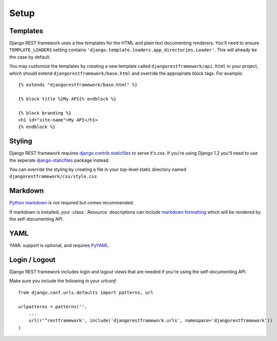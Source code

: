 .. _setup:

Setup
=====

Templates
---------

Django REST framework uses a few templates for the HTML and plain text
documenting renderers.  You'll need to ensure ``TEMPLATE_LOADERS`` setting
contains ``'django.template.loaders.app_directories.Loader'``.
This will already be the case by default.

You may customize the templates by creating a new template called
``djangorestframework/api.html`` in your project, which should extend
``djangorestframework/base.html`` and override the appropriate
block tags. For example::

    {% extends "djangorestframework/base.html" %}

    {% block title %}My API{% endblock %}

    {% block branding %}
    <h1 id="site-name">My API</h1>
    {% endblock %}


Styling
-------

Django REST framework requires `django.contrib.staticfiles`_ to serve it's css.
If you're using Django 1.2 you'll need to use the seperate
`django-staticfiles`_ package instead.

You can override the styling by creating a file in your top-level static
directory named ``djangorestframework/css/style.css``


Markdown
--------

`Python markdown`_ is not required but comes recommended.

If markdown is installed, your :class:`.Resource` descriptions can include
`markdown formatting`_ which will be rendered by the self-documenting API.

YAML
----

YAML support is optional, and requires `PyYAML`_.

Login / Logout
--------------

Django REST framework includes login and logout views that are needed if
you're using the self-documenting API.

Make sure you include the following in your `urlconf`::

    from django.conf.urls.defaults import patterns, url

    urlpatterns = patterns('',
        ...
        url(r'^restframework', include('djangorestframework.urls', namespace='djangorestframework'))
    )

.. _django.contrib.staticfiles: https://docs.djangoproject.com/en/dev/ref/contrib/staticfiles/
.. _django-staticfiles: http://pypi.python.org/pypi/django-staticfiles/
.. _URLObject: http://pypi.python.org/pypi/URLObject/
.. _Python markdown: http://www.freewisdom.org/projects/python-markdown/
.. _markdown formatting: http://daringfireball.net/projects/markdown/syntax
.. _PyYAML: http://pypi.python.org/pypi/PyYAML
